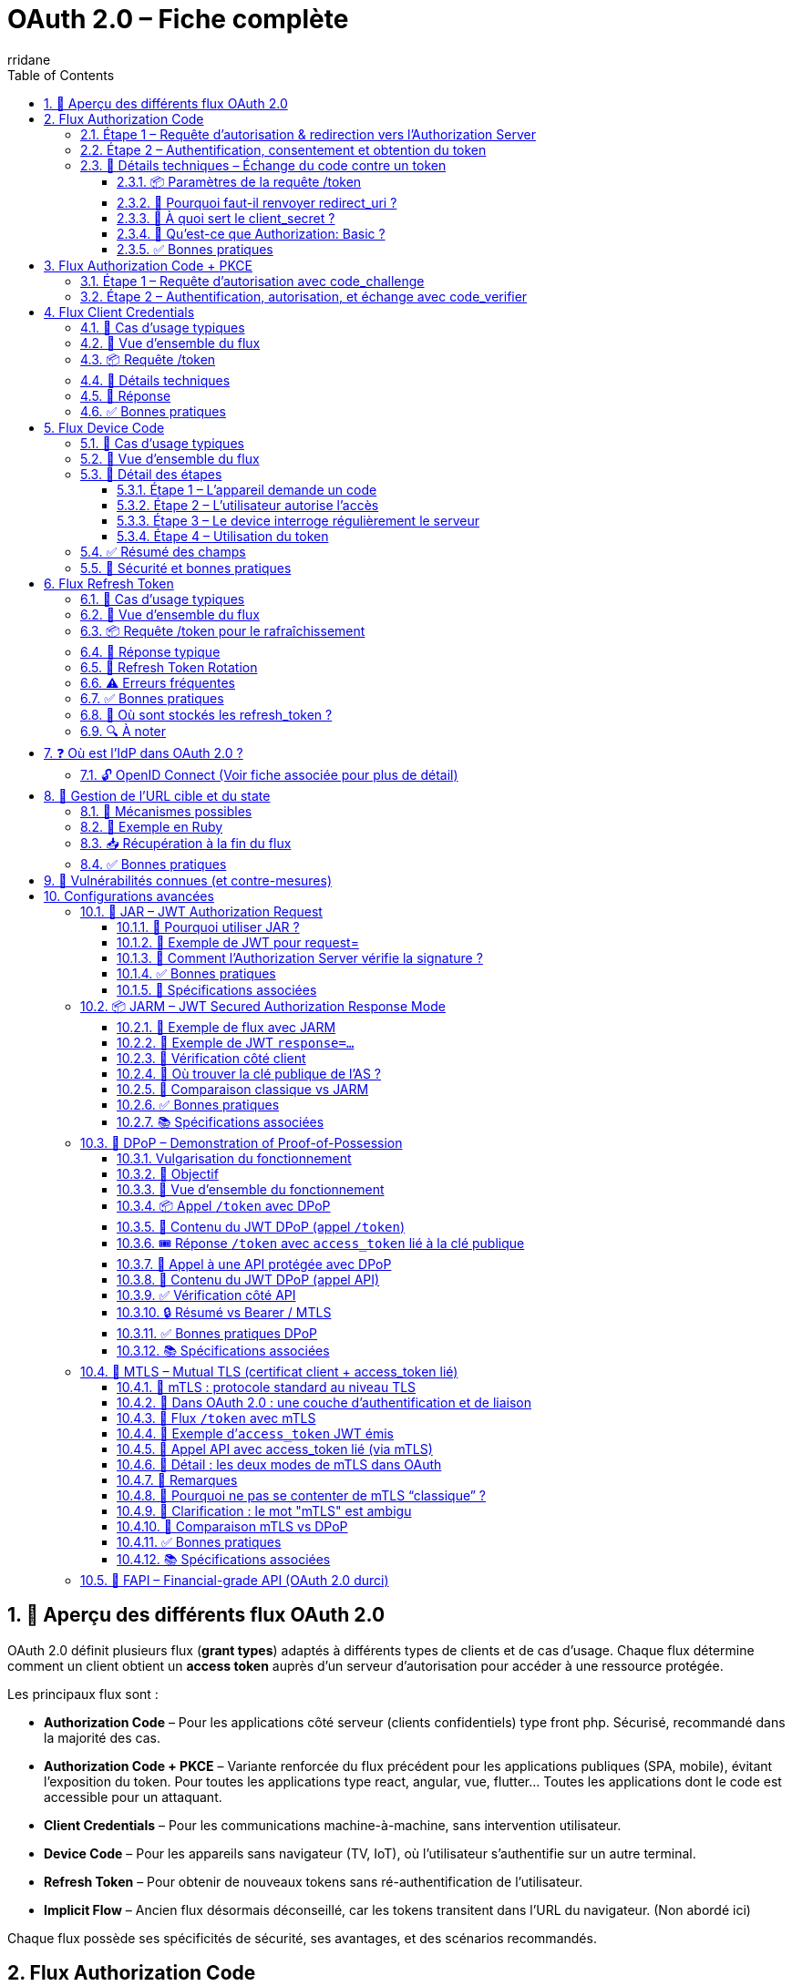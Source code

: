 :author-url: https://github.com/rridane
:author: rridane
:source-highlighter: rouge
:hardbreaks:
:table-caption!:
:toc: left
:toclevels: 3
:numbered:

= OAuth 2.0 – Fiche complète

== 🧩 Aperçu des différents flux OAuth 2.0

OAuth 2.0 définit plusieurs flux (*grant types*) adaptés à différents types de clients et de cas d’usage. Chaque flux détermine comment un client obtient un *access token* auprès d’un serveur d’autorisation pour accéder à une ressource protégée.

Les principaux flux sont :

* *Authorization Code* – Pour les applications côté serveur (clients confidentiels) type front php. Sécurisé, recommandé dans la majorité des cas.
* *Authorization Code + PKCE* – Variante renforcée du flux précédent pour les applications publiques (SPA, mobile), évitant l’exposition du token. Pour toutes les applications type react, angular, vue, flutter... Toutes les applications dont le code est accessible pour un attaquant.
* *Client Credentials* – Pour les communications machine-à-machine, sans intervention utilisateur.
* *Device Code* – Pour les appareils sans navigateur (TV, IoT), où l’utilisateur s’authentifie sur un autre terminal.
* *Refresh Token* – Pour obtenir de nouveaux tokens sans ré-authentification de l’utilisateur.
* *Implicit Flow* – Ancien flux désormais déconseillé, car les tokens transitent dans l’URL du navigateur. (Non abordé ici)

Chaque flux possède ses spécificités de sécurité, ses avantages, et des scénarios recommandés.

== Flux Authorization Code

Le flux Authorization Code est le plus robuste et sécurisé pour les clients confidentiels (serveur back-end). Il est également recommandé pour les clients publics (mobile, SPA) avec PKCE (Voir section suivante).

Le client n’obtient jamais directement le token via le navigateur : il passe par un code d’autorisation échangé ensuite côté serveur contre un access token.

=== Étape 1 – Requête d’autorisation & redirection vers l’Authorization Server

[plantuml]
----
@startuml
actor "Utilisateur" as User
participant "Navigateur"
participant "Client (App Web)" as Client
participant "Authorization Server (AS)" as AS

== Accès initial ==
User -> Navigateur : Accès à une ressource protégée (/photos)
Navigateur -> Client : GET /photos

Client -> Navigateur : Redirection 302 vers AS

note right of Navigateur
Redirection vers :
https://auth.example.com/authorize?
- response_type=code
- client_id=client123
- redirect_uri=https://client.com/callback
- scope=read:photos
- state=xyz123
end note

Navigateur -> AS : GET /authorize avec paramètres

note right of AS
L’AS :
- Identifie le client via client_id
- Vérifie redirect_uri
- Affiche une page de login
end note

AS -> Navigateur : Page HTML avec formulaire de login
@enduml
----

=== Étape 2 – Authentification, consentement et obtention du token

[plantuml]
----
@startuml
actor "Utilisateur" as User
participant "Navigateur"
participant "Client (App Web)" as Client
participant "Authorization Server (AS)" as AS

== Authentification ==
User -> Navigateur : Remplit login / mot de passe
Navigateur -> AS : POST /login avec credentials

AS -> AS : Vérifie les identifiants

== Consentement ==
note right of AS
Affiche une page de consentement :
- Scopes demandés
- Nom du client
- Bouton "Autoriser"
end note

User -> Navigateur : Clique sur "Autoriser"
Navigateur -> AS : POST /consent

== Génération du code ==
note right of AS
L’AS :
- Génère un code unique (ex: abc123)
- Associe code + client_id + utilisateur + scopes
- Stocke en base temporairement
end note

AS -> Navigateur : Redirection 302 vers redirect_uri

note right of Navigateur
Redirection vers :
https://client.com/callback?
- code=abc123
- state=xyz123
end note

Navigateur -> Client : GET /callback?code=abc123&state=xyz123

== Échange de code contre token ==
Client -> AS : POST /token

note right of Client
Body :
- grant_type=authorization_code
- code=abc123
- redirect_uri=https://client.com/callback
- client_id + client_secret (ou header Basic)
end note

AS -> AS : Vérifie code, expiration, client_id

AS -> Client : access_token + refresh_token (JSON)
@enduml
----

=== 🔐 Détails techniques – Échange du code contre un token

L’échange du code d’autorisation contre un access_token s’effectue côté serveur uniquement, via une requête POST du client vers l’Authorization Server.

==== 📦 Paramètres de la requête /token

[source,http]
----
POST /token HTTP/1.1
Host: auth.example.com
Content-Type: application/x-www-form-urlencoded
Authorization: Basic base64(client_id:client_secret)
grant_type=authorization_code&
code=abc123&
redirect_uri=https://client.com/callback
----

Ou, sans en-tête Authorization :
[source,x-www-form-urlencoded]
----
grant_type=authorization_code
&code=abc123
&redirect_uri=https://client.com/callback
&client_id=client123
&client_secret=secret456
----

==== 🔁 Pourquoi faut-il renvoyer redirect_uri ?

Si le redirect_uri a été fourni lors de l'étape /authorize, il doit impérativement être renvoyé à l'étape /token.

Cela permet à l’Authorization Server de valider que la redirection est identique à celle utilisée précédemment. Ce mécanisme protège contre des attaques de substitution ou de redirection malveillante.

==== 🔐 À quoi sert le client_secret ?

Le client_secret est un secret partagé connu uniquement du client et de l’Authorization Server.

    Il est attribué lors de l’enregistrement du client.
    Il permet de prouver que l’appel /token provient bien du client déclaré.

    Il ne doit jamais être exposé dans le navigateur ou des apps mobiles (voir PKCE).

Ce secret est utilisé uniquement par les clients confidentiels (ex : backend d’une webapp ou service serveur-serveur).

==== 🧾 Qu’est-ce que Authorization: Basic ?

OAuth 2.0 permet de transmettre les identifiants client de deux façons :

. En les incluant dans le body (client_id, client_secret)
. Ou via l’en-tête HTTP Authorization: Basic ... (recommandé)

Le format Basic suit la RFC 7617 :
[source,http]
----
Authorization: Basic <base64(client_id:client_secret)>

# Exemple
Authorization: Basic Y2xpZW50MTIzOnNlY3JldDEyMw==
décodé = client123:secret123
----

Cette méthode est plus propre, car :

    conforme aux standards HTTP
    permet d’éviter de logger accidentellement les secrets dans les corps de requêtes

==== ✅ Bonnes pratiques

    Ne jamais exposer le client_secret dans un environnement non sécurisé

    Toujours valider le redirect_uri strictement

    Utiliser l'en-tête Authorization: Basic si possible

    Mettre en place une politique d’expiration courte pour le code

    Activer PKCE pour les clients publics (mobile, SPA)

== Flux Authorization Code + PKCE

PKCE (Proof Key for Code Exchange) a été conçu pour **permettre l’utilisation du flux Authorization Code dans les clients publics (SPA, mobile, desktop)**, c’est-à-dire des applications qui **ne peuvent pas stocker un `client_secret` en toute sécurité**.

Dans le flux classique, un client confidentiel prouve son identité à l’étape `/token` grâce à un `client_secret`. Or, dans un client public, ce secret pourrait être compromis (ex : code accessible, reverse engineering, logs, etc.).

PKCE permet de **remplacer ce `client_secret` par une preuve éphémère**, générée dynamiquement et propre à la session d’authentification, à l’aide de deux éléments :

* `code_verifier` : une chaîne aléatoire secrète, conservée uniquement en mémoire côté client
* `code_challenge` : une empreinte dérivée du `code_verifier`, généralement `base64url(SHA256(code_verifier))`

À l’étape 1, seul le code_challenge est envoyé avec la requête /authorize.
À l’étape 2, le client présente le code_verifier pour prouver qu’il est bien à l’origine de l’étape 1.

Même si un attaquant parvient à intercepter le code (et même le code_challenge), il ne peut pas déduire le code_verifier.

Ce dernier est conservé uniquement en mémoire locale, jamais transmis tant que l’application n’est pas prête à obtenir un token.

PKCE corrige donc **la vulnérabilité principale des clients publics** utilisant le flux Authorization Code sans `client_secret`, en garantissant que seul le client initial peut finaliser l’échange.

=== Étape 1 – Requête d’autorisation avec code_challenge

[plantuml]
----
@startuml
actor "Utilisateur" as User
participant "Navigateur (App SPA/Mobile)" as App
participant "Authorization Server (AS)" as AS

== Génération côté client ==
note right of App
Avant toute redirection :
- Génère un `code_verifier` (chaîne aléatoire)
- Calcule `code_challenge = BASE64URL(SHA256(code_verifier))`
end note

User -> App : Demande une ressource protégée
App -> AS : Redirection vers /authorize

note right of App
GET /authorize?
- response_type=code
- client_id=public123
- redirect_uri=https://app.com/callback
- code_challenge=xyz987
- code_challenge_method=S256
- scope=read:photos openid
- state=abc999
end note

App -> AS : GET /authorize avec code_challenge
AS -> App : Affiche page login / mot de passe
@enduml
----

=== Étape 2 – Authentification, autorisation, et échange avec code_verifier

[plantuml]
----
@startuml
actor "Utilisateur" as User
participant "Navigateur (App SPA/Mobile)" as App
participant "Authorization Server (AS)"

== Authentification ==
User -> App : Saisie identifiants
App -> AS : POST /login (username, password)
AS -> AS : Vérifie l'identité

== Consentement ==
note right of AS
Affiche consentement :
- Scopes demandés
- Client concerné
- Bouton "Autoriser"
end note

User -> App : Autorise les accès
App -> AS : POST /consent

== Redirection avec code ==
note right of AS
L’AS :
- Génère un code unique (auth code)
- L’associe au client + code_challenge + scopes
end note

AS -> App : Redirection 302 vers redirect_uri?code=abc123&state=abc999
App -> App : Extrait le code d'autorisation

== Échange avec code_verifier ==
App -> AS : POST /token

note right of App
POST :
- grant_type=authorization_code
- code=abc123
- redirect_uri=https://app.com/callback
- code_verifier = original string générée
- client_id = public123
(end note)

AS -> AS : Vérifie code + calcule SHA256(code_verifier)

note right of AS
Vérifie que :
SHA256(code_verifier) == code_challenge reçu à l’étape /authorize
end note

AS -> App : Renvoie access_token (+ id_token, refresh_token si OIDC)
@enduml
----

== Flux Client Credentials

Le flux Client Credentials est utilisé lorsqu’une application souhaite accéder à une API en son propre nom, sans utilisateur final.
C’est le cas typique des appels machine-to-machine (M2M), des scripts backend ou des microservices.
Ce flux n’implique aucune redirection, ni interaction utilisateur. La sécurité repose essentiellement sur le fait que le client_secret est considéré en sécurité sur le serveur. Le couple client_id client_secret peut être fourni en paramètre, ou comme lors des flux précédents via le header Authorization ce qui est plus propre.

=== 🔐 Cas d’usage typiques

    Un microservice qui appelle une API centrale

    Un script batch qui consulte un backend

    Une application CLI qui accède à  des métriques, logs, jobs, etc.

    Un service qui veut authentifier sa propre identité pour effectuer des actions automatisées

=== 🧭 Vue d’ensemble du flux

[plantuml]
----
@startuml
participant "Client (Backend Service)" as Client
participant "Authorization Server (AS)" as AS
participant "Resource Server (API)" as API

== Authentification ==
Client -> AS : POST /token

note right of Client
Body :
grant_type=client_credentials
client_id=backend-app
client_secret=s3cr3t
scope=read:logs (optionnel)
end note

AS -> AS : Vérifie client_id + client_secret
AS -> Client : access_token (JSON)

== Appel API ==
Client -> API : GET /resource
note right of Client
Authorization: Bearer <access_token>
end note

API -> Client : Données autorisées
@enduml
----

=== 📦 Requête /token

[source,http]
----
POST /token HTTP/1.1
Host: auth.example.com
Content-Type: application/x-www-form-urlencoded
Authorization: Basic base64(client_id:client_secret)
grant_type=client_credentials
&scope=read:logs

Ou sans en-tête Authorization, dans le corps :
[source,x-www-form-urlencoded]
grant_type=client_credentials
&client_id=backend-app
&client_secret=s3cr3t
&scope=read:logs
----

=== 🔐 Détails techniques

|====
| Élément	| Obligatoire | 	Description
| grant_type	| ✅	 | Toujours client_credentials
| client_id	| ✅	 | Identifiant du client (application)
| client_secret| 	✅	 | Secret partagé enregistré avec le client
| scope	| ❌	 | Optionnel, permissions souhaitées (peut être fixée côté AS)
|====

=== 🔁 Réponse
[source,json]
----
{
"access_token": "eyJhbGciOiJIUzI1NiIsInR...",
"token_type": "Bearer",
"expires_in": 3600,
"scope": "read:logs"
}
----

Le token est généralement un JWT signé, ou un token opaque, selon l’implémentation.

=== ✅ Bonnes pratiques

    Toujours utiliser TLS (HTTPS) entre tous les acteurs

    Appliquer un scope minimal pour chaque client

    Faire expirer les tokens rapidement (expires_in court)

    Utiliser des client_id/secret rotatables

    Auditer les tokens utilisés : fréquence, étendue, logs

    Appliquer le principe du least privilege




== Flux Device Code

Le flux *Device Authorization Grant* (ou *Device Code*) est conçu pour les appareils **dépourvus de navigateur** ou avec **interface utilisateur limitée** (TV, consoles, imprimantes, IoT).
Il délègue l’authentification à un second appareil disposant d’un navigateur.

=== 🔐 Cas d’usage typiques

* Une TV qui affiche un code et demande à l’utilisateur de se rendre sur `example.com/activate`
* Une console de jeu ou imprimante connectée
* Un appareil IoT qui doit accéder à une API avec autorisation utilisateur

=== 🧭 Vue d’ensemble du flux

[plantuml]
----
@startuml
actor "Utilisateur" as User
participant "Device (Appareil)" as Device
participant "Authorization Server (AS)" as AS
participant "Navigateur (sur autre appareil)" as Browser
participant "Resource Server (API)" as API

== 1. Demande de code ==
Device -> AS : POST /device_authorization
note right of Device
Paramètres :
- client_id
- scope
end note

AS -> Device : device_code + user_code + verification_uri
note right of AS
Réponse :
- device_code
- user_code
- verification_uri
- verification_uri_complete
- expires_in
- interval
end note

== 2. L'utilisateur autorise ==
Device -> User : Affiche user_code + URL
User -> Browser : Va sur verification_uri
User -> AS : S’authentifie et saisit le user_code
AS -> User : Demande consentement
User -> AS : Autorise l’accès

== 3. Polling token ==
loop polling
Device -> AS : POST /token
note right of Device
Paramètres :
- grant_type=device_code
- device_code
- client_id
end note

AS -> Device : pending / slow_down / access_token
end loop

== 4. Accès API ==
Device -> API : Authorization: Bearer <access_token>
API -> Device : Données autorisées
@enduml
----

=== 🧪 Détail des étapes

==== Étape 1 – L’appareil demande un code

[source,http]
----
POST /device_authorization
Host: auth.example.com
Content-Type: application/x-www-form-urlencoded

client_id=client123&
scope=read:profile
----

Réponse :

[source,json]
----
{
  "device_code": "abc123xyz",
  "user_code": "XY12-ZZ45",
  "verification_uri": "https://auth.example.com/activate",
  "verification_uri_complete": "https://auth.example.com/activate?user_code=XY12-ZZ45",
  "expires_in": 1800,
  "interval": 5
}
----

==== Étape 2 – L’utilisateur autorise l’accès

L’appareil affiche :
----
Pour continuer, rendez-vous sur : https://auth.example.com/activate
Code : XY12-ZZ45
----


L’utilisateur :

. Ouvre son navigateur sur un autre appareil
. Va sur la `verification_uri`
. S’authentifie (login/mot de passe)
. Saisit le `user_code`
. Accepte les scopes demandés

==== Étape 3 – Le device interroge régulièrement le serveur

[source,http]
----
POST /token
Host: auth.example.com
Content-Type: application/x-www-form-urlencoded

grant_type=urn:ietf:params:oauth:grant-type:device_code&
device_code=abc123xyz&
client_id=client123
----

Réponses possibles :

* `authorization_pending` → l’utilisateur n’a pas encore validé
* `slow_down` → trop de requêtes
* `access_token` → succès

Exemple :

[source,json]
----
{
  "access_token": "eyJhbGciOi...",
  "token_type": "Bearer",
  "expires_in": 3600,
  "scope": "read:profile"
}
----

==== Étape 4 – Utilisation du token

[source,http]
----
GET /me HTTP/1.1
Host: api.example.com
Authorization: Bearer eyJhbGciOi...
----

=== ✅ Résumé des champs

[cols="1,3",options="header"]
|===
| Élément | Description

| client_id | Identifiant de l’appareil ou de l’application
| device_code | Jeton secret côté appareil, utilisé pour le polling
| user_code | Code affiché à l’utilisateur
| verification_uri | URL à visiter pour autoriser l’accès
| access_token | Jeton d’accès final une fois l’autorisation donnée
| interval | Temps (en secondes) à attendre entre deux requêtes de polling
|===

=== 🔐 Sécurité et bonnes pratiques

* Aucun `client_secret` n’est requis
* Le `device_code` expire rapidement (ex : 10-15 min)
* Le polling doit respecter l’`interval` pour éviter un rejet
* L’access_token ne doit pas être stocké durablement sur l’appareil
* L’utilisateur peut annuler ou révoquer l’autorisation



== Flux Refresh Token

Le flux *Refresh Token* permet à un client d’obtenir un nouveau `access_token` **sans interaction utilisateur**, une fois que le token d’origine a expiré.

Ce mécanisme permet :

* d’éviter de redemander une authentification trop fréquente,
* de maintenir des sessions utilisateur actives sur le long terme,
* de ne pas exposer directement les credentials à chaque requête.

Le `refresh_token` est obtenu à l’issue d’un flux principal (généralement Authorization Code ou Device Code) si ce dernier l’autorise.

=== 🔐 Cas d’usage typiques

* Une SPA ou application mobile qui souhaite maintenir une session utilisateur
* Un client confidentiel qui veut renouveler silencieusement ses accès à des API
* Une application web qui renouvelle le `access_token` en arrière-plan

=== 🧭 Vue d’ensemble du flux

.refresh_token avec client sûr
[plantuml]
----
@startuml
actor "Utilisateur" as User
participant "Client (App)" as Client
participant "Authorization Server (AS)" as AS
participant "Resource Server (API)" as API

== 1. Flux initial ==
User -> Client : Authentification initiale (ex: code)
Client -> AS : POST /token
AS -> Client : access_token + refresh_token

== 2. Appel API ==
Client -> API : Authorization: Bearer access_token
API -> Client : Données

== 3. Le token expire ==
note right of Client
access_token expiré (ex: 3600s)
end note

== 4. Rafraîchissement ==
Client -> AS : POST /token
note right of Client
Paramètres :
- grant_type=refresh_token
- refresh_token
- client_id (+ client_secret si confidentiel)
end note

AS -> Client : Nouveau access_token (+ refresh_token si rotation)
@enduml
----

.client publique non sûr (pkce)

[plantuml]
----
@startuml
actor "Utilisateur" as User
participant "Client (SPA – public)" as Client
participant "Authorization Server (AS)" as AS
participant "Resource Server (API)" as API

== 1. Flux initial ==
User -> Client : Authentification initiale (avec PKCE)
Client -> AS : POST /token (code + code_verifier)
AS -> Client : access_token + refresh_token

== 2. Appel API ==
Client -> API : Authorization: Bearer access_token
API -> Client : Données

== 3. Le token expire ==
note right of Client
access_token expiré (ex: 3600s)
end note

== 4. Rafraîchissement ==
Client -> AS : POST /token

note right of Client
Paramètres :
- grant_type=refresh_token
- refresh_token
- client_id
(N.B. : PAS de client_secret)
end note

AS -> Client : Nouveau access_token (+ refresh_token si rotation)
@enduml
----

=== 📦 Requête /token pour le rafraîchissement

[source,http]
----
POST /token HTTP/1.1
Host: auth.example.com
Content-Type: application/x-www-form-urlencoded
Authorization: Basic base64(client_id:client_secret)

grant_type=refresh_token
&refresh_token=def456uvw
----

Ou dans le corps :

[source,x-www-form-urlencoded]
----
grant_type=refresh_token
&client_id=client123
&client_secret=s3cr3t # Si applicable
&refresh_token=def456uvw
----

=== 🔁 Réponse typique

[source,json]
----
{
  "access_token": "eyJhbGciOi...",
  "token_type": "Bearer",
  "expires_in": 3600,
  "scope": "read:profile",
  "refresh_token": "ghi789rst" // optionnel, si rotation activée
}
----

=== 🔄 Refresh Token Rotation

Certains serveurs OAuth (ex: Auth0, Keycloak, Google) activent par défaut une stratégie de **rotation de refresh_token** :

* À chaque appel réussi de `/token`, un nouveau `refresh_token` est fourni
* L’ancien est invalidé
* Empêche le vol ou la réutilisation frauduleuse

Cette rotation permet une meilleure détection d’usage simultané ou de fuite du refresh token.

=== ⚠️ Erreurs fréquentes

[source,json]
----
{
  "error": "invalid_grant",
  "error_description": "Refresh token expired or revoked"
}
----

Autres erreurs possibles :

* `invalid_client` → mauvais client_id/secret
* `invalid_scope` → scope non autorisé
* `unauthorized_client` → ce client n’est pas autorisé à rafraîchir

=== ✅ Bonnes pratiques

* Ne jamais exposer un `refresh_token` dans un navigateur (localStorage, JS)
* Activer la rotation de refresh_token quand possible
* Coupler chaque refresh_token à un seul appareil/session
* Révoquer les refresh_token en cas de logout
* Ne pas donner de durée de vie infinie (ex: 30j max, puis re-auth obligatoire)
* Protéger l’endpoint `/token` contre les brute force

=== 🔐 Où sont stockés les refresh_token ?

[cols="1,3",options="header"]
|===
| Type de client | Recommandation

| Application mobile | Stockage sécurisé (Keychain, Android Keystore)
| WebApp SPA (JS)    | ⚠️ À éviter (ne pas exposer de refresh_token côté client)
| Client confidentiel (backend) | Base de données sécurisée
|===

=== 🔍 À noter

* Le `refresh_token` n’est **jamais envoyé** à une API métier.
* Il n’est utilisé **que** pour obtenir un nouveau `access_token` depuis l’AS.
* Il peut être accompagné ou non d’un nouveau `refresh_token` (rotation ou non).

== ❓ Où est l’IdP dans OAuth 2.0 ?

Il n’y en a pas, car OAuth 2.0 est un protocole d’autorisation, pas d’authentification.

    L’Authorization Server peut faire office d’IdP implicitement,
    Mais OAuth ne fournit pas de garantie sur l’identité de l’utilisateur.

C’est pour cela qu’est né OpenID Connect (OIDC), une surcouche d’authentification sur OAuth 2.0.

=== 🔓 OpenID Connect (Voir fiche associée pour plus de détail)

OpenID Connect introduit la notion d’Identity Provider (IdP) en ajoutant :

    un id_token (JWT signé contenant l’identité de l’utilisateur),

    des endpoints supplémentaires (/.well-known/openid-configuration, /userinfo),

    un scope openid obligatoire.

.OAuth vs OIDC
|===
| Protocole | Token principal | Concerne | Fournit l'identité ? | Présence d’un IdP

| OAuth 2.0 | access_token | Accès à des API | ❌ Non | ❌ Non
| OIDC | id_token + access_token | Authentification + autorisation | ✅ Oui | ✅ Oui
|===

Pour faire simple :

    OAuth → "Puis-je accéder à cette ressource au nom de l’utilisateur ?"

    OIDC → "Qui est cet utilisateur, et puis-je lui faire confiance ?"

== 🔐 Gestion de l’URL cible et du state

Lorsque l’utilisateur tente d’accéder à une ressource protégée (ex : `/photos/1234`), il est redirigé vers le serveur d’autorisation pour authentification. Une fois le flux OAuth terminé, l’application doit rediriger l’utilisateur vers **la ressource initialement demandée**.

Comme le protocole OAuth 2.0 ne fournit pas de mécanisme standard pour transporter cette information (contrairement à SAML avec `RelayState`), c’est au client d’assurer ce lien.

=== 🧭 Mécanismes possibles

1. **Stockage côté serveur** :
Le client génère un identifiant `state` (aléatoire, sécurisé) et associe l’URL initiale à ce `state` dans une session côté serveur (ex : en mémoire ou via Redis).

2. **Encodage direct dans le `state`** :
L’URL cible est encodée directement dans la valeur du `state`, souvent séparée par un délimiteur :

----
state=csrf123___/photos/1234
----

e format permet d’associer protection CSRF et redirection.

=== 🔄 Exemple en Ruby

[source,ruby]
----
state_id = SecureRandom.hex(16)
session[state_id] = {
original_url: "/photos/1234",
created_at: Time.now
}
redirect_to "https://auth.example.com/authorize?state=#{state_id}"
----

=== 📥 Récupération à la fin du flux

Une fois l’utilisateur redirigé vers le client avec `?code=abc123&state=csrf123___/photos/1234`, le client :

. vérifie la partie anti-CSRF (`csrf123`)
. récupère ou décode l’URL d’origine (`/photos/1234`)
. effectue la redirection finale vers la ressource cible

=== ✅ Bonnes pratiques

* Toujours signer et vérifier le paramètre `state` pour prévenir les attaques CSRF.
* Limiter la durée de vie des entrées `state` en session.
* Ne jamais faire confiance à une URL transmise directement par l’utilisateur (ex : paramètre `redirect=` non vérifié).
* Valider systématiquement que l’URL de redirection est interne à l’application.


== 🚨 Vulnérabilités connues (et contre-mesures)

[cols="2,4"]
|===
|Problème |Mitigation

|Interception du code | Toujours échanger le code côté serveur
|CSRF / attaque de session | Utiliser un state robuste et signé
|Redirection externe | Ne jamais autoriser d’URI dynamique, uniquement des valeurs whitelistées
|Token volé | Limiter la durée (expires_in) + rotation des tokens
|===

== Configurations avancées

=== 🔐 JAR – JWT Authorization Request

Le mécanisme *JAR* (JWT Authorization Request) permet d’envoyer une requête `/authorize` encapsulée dans un JWT signé, au lieu de passer tous les paramètres dans l’URL.

[source,http]
----
GET /authorize?request=eyJhbGciOiJSUzI1NiIsImtpZCI6ImtleS0xIn0... (JWT signé)
----

Ce JWT contient tous les paramètres OAuth habituels, comme :
- `client_id`
- `redirect_uri`
- `response_type`
- `scope`
- `state`
- `exp`, `aud`, `iss` (normes JWT)

La signature garantit :
- l’**intégrité** des paramètres (aucune modification possible),
- l’**authenticité** du client,
- la **protection contre les attaques par injection de paramètres** (`redirect_uri`, `scope`, etc.).

==== 📎 Pourquoi utiliser JAR ?

* Les URL `/authorize?...` sont visibles dans le navigateur, interceptables dans des logs, modifiables côté client.
* Avec JAR, toute la requête est encapsulée et signée avec une **clé privée**, que seul le client possède.
* Le serveur d’autorisation valide la signature et **rejette** toute requête falsifiée.

==== 🧾 Exemple de JWT pour request=

Un JWT typique dans JAR pourrait contenir ceci :

.En-tête (header)
[source,json]
----
{
  "alg": "RS256",
  "typ": "JWT",
  "kid": "client-key-1"
}
----

.Payload (claims)
[source,json]
----
{
  "response_type": "code",
  "client_id": "client123",
  "redirect_uri": "https://client.example.com/callback",
  "scope": "openid profile",
  "state": "abcXYZ123",
  "nonce": "n-0S6_WzA2Mj",
  "aud": "https://auth.example.com",
  "iss": "client123",
  "exp": 1710000000
}
----

.Signature
Signée avec la clé privée du client, référencée par `kid`.

Ce JWT est ensuite passé en paramètre :
[source,http]
----
GET /authorize?request=eyJhbGciOi...
----

==== 🔑 Comment l’Authorization Server vérifie la signature ?

Le client doit avoir **déclaré sa clé publique** au préalable. Deux options :

===== 📍 1. Via un `jwks_uri` (JSON Web Key Set URI)

Le client fournit une URL lors de son enregistrement (statique ou dynamique) :

[source,json]
----
{
  "client_id": "client123",
  "jwks_uri": "https://client.example.com/jwks.json"
}
----

Exemple de `jwks.json` publié par le client :

[source,json]
----
{
  "keys": [
    {
      "kty": "RSA",
      "kid": "client-key-1",
      "use": "sig",
      "alg": "RS256",
      "n": "MIIBIjANBgkqhk...",  // clé publique modulaire (base64url)
      "e": "AQAB"
    }
  ]
}
----

===== 📍 2. Ou via `jwks` inline à l’enregistrement

[source,json]
----
{
  "client_id": "client123",
  "jwks": {
    "keys": [ ... ] // même format que ci-dessus
  }
}
----

==== ✅ Bonnes pratiques

* Toujours signer le JWT avec une clé forte (RS256 ou ES256)
* Ne jamais exposer la clé privée dans le navigateur ou mobile
* Lier l’en-tête `kid` à un JWKS public bien exposé
* Utiliser un `exp` court dans le JWT (ex: 5 min)
* Rejeter toute requête `/authorize` non signée en contexte FAPI

==== 📎 Spécifications associées

- RFC 9101 – OAuth 2.0 JWT-Secured Authorization Request (JAR)
- https://openid.net/specs/openid-financial-api-part-2.html (FAPI Advanced Security Profile)

=== 📦 JARM – JWT Secured Authorization Response Mode

JARM (*JWT Secured Authorization Response Mode*) permet à l’Authorization Server de **renvoyer la réponse `/authorize` encapsulée dans un JWT signé**, au lieu de transmettre les paramètres (`code`, `state`, etc.) directement dans l’URL.

Cela renforce la sécurité en assurant :
- l’**intégrité** des données renvoyées,
- l’**authenticité** de l’Authorization Server,
- la **non-altération** du `code`, du `state`, etc.,
- une compatibilité avec la **non-répudiation**.

==== 🧭 Exemple de flux avec JARM

[source,http]
----
GET /authorize?response_mode=jwt
----

Au lieu d’un retour classique :
[source,http]
----
302 Found
Location: https://client.com/callback?code=abc123&state=xyz456
----

L’AS renvoie :
[source,http]
----
302 Found
Location: https://client.com/callback?response=eyJhbGciOiJSUzI1NiIsInR5cCI6IkpXVCJ9...
----

Le client doit ensuite :
. décoder le JWT contenu dans `response=`
. valider la signature avec la **clé publique de l’AS**
. extraire les champs comme `code`, `state`, etc.

==== 🔐 Exemple de JWT `response=...`

.En-tête
[source,json]
----
{
  "alg": "RS256",
  "kid": "as-key-1",
  "typ": "JWT"
}
----

.Payload
[source,json]
----
{
  "iss": "https://auth.example.com",
  "aud": "client123",
  "exp": 1710000000,
  "iat": 1709999400,
  "code": "abc123",
  "state": "xyz456",
  "redirect_uri": "https://client.com/callback"
}
----

.Signature
Signée par l’Authorization Server avec sa clé privée.

==== 🔑 Vérification côté client

Le client doit :
. Vérifier la signature avec la clé publique de l’AS (`jwks_uri` de l’AS)
. Vérifier les claims `iss`, `aud`, `exp`
. Extraire le `code` et le `state` du payload

==== 📎 Où trouver la clé publique de l’AS ?

Comme pour tous les JWT OIDC, l’AS expose sa clé via son fichier de configuration OIDC :

[source,http]
----
GET /.well-known/openid-configuration
----

Extrait typique :
[source,json]
----
{
  "issuer": "https://auth.example.com",
  "jwks_uri": "https://auth.example.com/.well-known/jwks.json"
}
----

Le client récupère les clés :
[source,json]
----
{
  "keys": [
    {
      "kty": "RSA",
      "kid": "as-key-1",
      "alg": "RS256",
      "use": "sig",
      "n": "...",
      "e": "AQAB"
    }
  ]
}
----

==== 📌 Comparaison classique vs JARM

| Élément transmis | Mode classique | Avec JARM |
|------------------|----------------|-----------|
| `code`           | Dans l’URL     | Dans le JWT |
| `state`          | Dans l’URL     | Dans le JWT |
| Signature        | ❌ Non         | ✅ Oui |
| Protection       | ❌ Aucune      | ✅ Signature cryptographique |
| Rejeu ou injection | Possible     | Impossible si bien vérifié |

==== ✅ Bonnes pratiques

* Activer `response_mode=jwt` pour tous les flux sensibles (FAPI)
* Toujours vérifier la signature du JWT (`RS256` ou `ES256`)
* Vérifier `aud`, `iss`, `exp`, `iat`
* Ne jamais traiter un JWT `response=` sans validation stricte

==== 📚 Spécifications associées

* https://openid.net/specs/oauth-v2-jarm.html – OAuth 2.0 JWT-Secured Authorization Response Mode (JARM)
* Utilisé et requis dans le profil `FAPI Advanced Security Profile`

=== 🔐 DPoP – Demonstration of Proof-of-Possession

DPoP (*Demonstration of Proof-of-Possession*) est une extension OAuth 2.0 visant à **protéger les access tokens contre le vol et le rejeu**.

Un token de type `Bearer` peut être volé et réutilisé n’importe où. DPoP introduit une **preuve cryptographique de possession de la clé privée liée au token**, à chaque requête.

Il s’agit d’une solution **légère**, sans certificat (contrairement à MTLS), basée sur la signature d’un JWT transmis dans l’en-tête `DPoP`.

==== Vulgarisation du fonctionnement

Dans chaque access_token on trouve une clé publique, il s'agit tout simplement de celle fournie par le client, lors de la demande de token. Le client peut mettre la clé publique de son choix. La seule condition est que si il utilise cet access_token il doit prouver qu'il détient la clé privée associée. Cela se fait via le champ DPoP, qui contient un jwt signé par la clé privée associée à la clé publique.

Autrement dit, l'utilisateur du token doit prouver qu'il détient la clé privée associée à la clé publique.

==== 🔐 Objectif

Empêcher qu’un `access_token` volé soit utilisable ailleurs.

Avec DPoP :
- Le `access_token` est lié à une **clé publique** (incluse dans `cnf.jwk`)
- Chaque requête API doit inclure une **preuve de possession** : un JWT signé avec la **clé privée**
- Le serveur vérifie que la **clé publique** utilisée pour signer correspond à celle déclarée dans le token

==== 🧭 Vue d’ensemble du fonctionnement


. Le client génère localement une **paire de clés** asymétriques (ex: EC P-256)
. Lors de l’appel `/token`, il envoie un JWT signé dans l’en-tête HTTP `DPoP`, qui contient :
- la **clé publique** dans le champ `jwk` de l’en-tête du JWT
- la méthode HTTP (`htm`)
- l’URL cible (`htu`)
- un `jti` unique
- un timestamp `iat`
- et est **signé avec la clé privée correspondant à la clé publique fournie**
. L’Authorization Server :
- extrait la **clé publique (`jwk`) de l’en-tête du JWT**
- vérifie que la signature est correcte avec cette clé
- **l’inclut dans l’`access_token`** via le champ `cnf.jwk`

. Lors des appels aux APIs, le client :
  - signe chaque requête avec un nouveau JWT DPoP
  - fournit le même `access_token`, précédé du mot-clé `DPoP`
. Le serveur de ressources :
  - vérifie que le JWT est signé avec la même clé publique que celle liée au token
  - rejette les appels dont la clé ne correspond pas ou dont le `jti` a déjà été vu (anti-rejeu)

==== 📦 Appel `/token` avec DPoP

Exemple :

[source,http]
----
POST /token
Host: auth.example.com
Authorization: Basic base64(client_id:client_secret)
Content-Type: application/x-www-form-urlencoded
DPoP: eyJhbGciOiJFUzI1NiIsInR5cCI6ImRwb3Arand0Iiwian... (JWT signé)

grant_type=authorization_code
&code=abc123
&redirect_uri=https://client.com/callback
----

L’en-tête `DPoP` est un JWT signé avec la **clé privée** du client.

==== 📄 Contenu du JWT DPoP (appel `/token`)

.Header :
[source,json]
----
{
  "typ": "dpop+jwt",
  "alg": "ES256",
  "jwk": {
    "kty": "EC",
    "crv": "P-256",
    "x": "f83OJ3D2xF4U2hK2Y7KiGH2V",
    "y": "x_FEzRu9bktM6uZ7RzvJ2HiV"
  }
}
----

.Payload :
[source,json]
----
{
  "htu": "https://auth.example.com/token",
  "htm": "POST",
  "iat": 1723212345,
  "jti": "550e8400-e29b-41d4-a716-446655440000"
}
----

.Signature :
- Faite avec la **clé privée associée au `jwk` ci-dessus**
- Le `jti` est un ID **unique généré par le client**, utilisé pour l’anti-rejeu
- Le `iat` est un timestamp Unix (en secondes)
- Le `htm` (HTTP Method) et `htu` (Target URI) lient la preuve à la requête

==== 🎟️ Réponse `/token` avec `access_token` lié à la clé publique

L’Authorization Server inclut la **clé publique du client** dans le `access_token`, sous le champ `cnf.jwk`.

Exemple de payload JWT :

[source,json]
----
{
  "sub": "user123",
  "iss": "https://auth.example.com",
  "aud": "https://api.example.com",
  "scope": "read:profile",
  "exp": 1723216000,
  "cnf": {
    "jwk": {
      "kty": "EC",
      "crv": "P-256",
      "x": "f83OJ3D2xF4U2hK2Y7KiGH2V",
      "y": "x_FEzRu9bktM6uZ7RzvJ2HiV"
    }
  }
}
----

Ce champ `cnf.jwk` signifie :
→ *"Ce token n’est valide que s’il est présenté avec une preuve de possession de cette clé publique."*

==== 📡 Appel à une API protégée avec DPoP

Exemple :

[source,http]
----
GET /me HTTP/1.1
Host: api.example.com
Authorization: DPoP eyJhbGciOiJIUzI1NiIsInR5cCI6IkpXVCJ9...
DPoP: eyJhbGciOiJFUzI1NiIsInR5cCI6ImRwb3Arand0Iiwian... (JWT signé)
----

* Le champ `Authorization` contient le `access_token`, précédé du mot-clé `DPoP` (et non `Bearer`)
* Le champ `DPoP` contient un **nouveau JWT signé**, généré pour cette requête spécifique

==== 📄 Contenu du JWT DPoP (appel API)

.Header :
[source,json]
----
{
  "typ": "dpop+jwt",
  "alg": "ES256",
  "jwk": { ... même que précédemment ... }
}
----

.Payload :
[source,json]
----
{
  "htu": "https://api.example.com/me",
  "htm": "GET",
  "iat": 1723212450,
  "jti": "7ca3c4a1-b1f3-43a6-9f4f-f9ea38cfcd99"
}
----

==== ✅ Vérification côté API

L’API doit vérifier :

* que le JWT DPoP est bien formé et non expiré
* que le `jwk` dans le header correspond au `cnf.jwk` du token
* que la signature est valide (avec la clé publique)
* que le `htm` et `htu` correspondent à la requête réelle
* que le `jti` n’a jamais été vu (anti-rejeu)

==== 🔒 Résumé vs Bearer / MTLS

|====
| Élément                     | Bearer Token          | DPoP                          | MTLS (Mutual TLS)
| Clé publique liée au token  | ❌ Non                | ✅ Oui (`cnf.jwk`)            | ✅ Oui (certificat TLS)
| Signature de la requête     | ❌ Aucune             | ✅ JWT signé (`DPoP`)         | ✅ Implicite via TLS
| Rejeu du token possible     | ✅ Oui                | ❌ Non (preuve requise)       | ❌ Non
| Complexité déploiement      | ✅ Simple             | ⚠️ Moyenne (gestion clé)      | ❌ Élevée (certificats)
| Usage sur mobile/JS         | ✅ Facile             | ✅ Facile                     | ❌ Difficile
|====

==== ✅ Bonnes pratiques DPoP

* Générer une paire de clés solide (EC P-256 ou RSA 2048)
* Ne jamais exposer la **clé privée**
* Générer un `jti` unique par requête (UUID v4 recommandé)
* Définir un `iat` raisonnablement court (0–5 min de tolérance)
* Côté API, stocker en mémoire les derniers `jti` pour éviter les rejets
* Utiliser HTTPS systématiquement pour tous les échanges
* Refuser les tokens `Bearer` sur les endpoints sensibles

==== 📚 Spécifications associées

* https://datatracker.ietf.org/doc/html/draft-ietf-oauth-dpop
* https://oauth.net/2/dpop/

=== 🔐 MTLS – Mutual TLS (certificat client + access_token lié)

Mutual TLS (*mTLS*) est un **protocole réseau standard**, utilisé pour établir une connexion HTTPS où **le client présente également un certificat X.509**, en plus de celui du serveur.

OAuth 2.0 **réutilise** ce mécanisme TLS pour deux objectifs spécifiques :

. Authentifier le client OAuth via son certificat lors de l’appel `/token`
. Lier l’`access_token` au certificat, pour qu’il **ne puisse être utilisé que par le même client**

Ce mécanisme est défini dans la RFC officielle :
https://tools.ietf.org/html/rfc8705

==== 📎 mTLS : protocole standard au niveau TLS

mTLS est une **fonctionnalité native de TLS**, utilisée dans de nombreux contextes (VPN, bases de données, SI industriels, etc.) :

. Le serveur envoie son certificat TLS
. Il demande un **certificat client** (`CertificateRequest`)
. Le client envoie un **certificat X.509**, signé par une CA
. La session TLS est établie uniquement si le certificat client est **valide et approuvé**

Ce processus est purement réseau, et se produit **avant même l’échange de données HTTP**.

==== 🧭 Dans OAuth 2.0 : une couche d’authentification et de liaison

OAuth 2.0 **détourne mTLS** pour deux usages bien précis :

1. 🔐 **Authentification du client OAuth**
- Le client **présente son certificat** lors du handshake TLS vers `/token`
- Le serveur OAuth (AS) utilise ce certificat pour **identifier et authentifier le `client_id`**

- Deux modes sont possibles :

a. `tls_client_auth` : certificat signé par une CA connue, c'est le full handshake qui valide le certificat
b. `self_signed_tls_client_auth` : certificat auto-signé, mais dont la **clé publique est pré-enregistrée**, c'est l'étape /token qui valide le certificat en comparant la clé publique fournie avec celles enregistrées

2. 🔗 **Liaison de l’`access_token` à ce certificat**
- L’AS extrait l’empreinte SHA-256 du certificat présenté
- Il l’intègre dans le `access_token` (JWT) dans le champ `cnf.x5t#S256`
- Ainsi, **le token ne pourra être utilisé que via mTLS avec ce même certificat**

.tls_client_auth
[plantuml]
----
@startuml
actor "Client OAuth" as Client
participant "Auth Server" as AS
participant "TLS Layer" as TLS

== Connexion TLS mutualisée ==

Client -> TLS : ClientHello (propose mTLS)
TLS -> Client : CertificateRequest
Client -> TLS : Certificat X.509 signé (par CA)
note right of Client
Le client signe un challenge TLS
avec sa clé privée
end note
note right of TLS
Vérifie :
* Validité du CA
* Possession de la clé privée via challenge
end note
TLS -> AS : TLS OK, connexion établie

== Appel /token ==

Client -> AS : POST /token\n(client_id, grant_type, scope)
note right of AS
Compare le certificat reçu avec
celui attendu pour client_id
end note
AS -> AS : Calcule x5t#S256 du certificat
AS -> Client : access_token JWT\n(avec cnf.x5t#S256)
@enduml
----

.self_signed_tls_client_auth
[plantuml]
----
@startuml
actor "Client OAuth" as Client
participant "Auth Server" as AS
participant "TLS Layer" as TLS

== Connexion TLS mutualisée ==

Client -> TLS : ClientHello (propose mTLS)
TLS -> Client : CertificateRequest
Client -> TLS : Certificat X.509 auto-signé
note right of Client
Le client signe un challenge TLS
avec sa clé privée
end note
note right of TLS
Vérifie :
* Possession de la clé privée via challenge
⚠️ Pas de vérification de l’émetteur (auto-signé)
end note
TLS -> AS : TLS OK, connexion établie

== Appel /token ==

Client -> AS : POST /token\n(client_id, grant_type, scope)
note right of AS
Compare la **clé publique** du certificat TLS
avec celle enregistrée pour ce `client_id`
end note
AS -> AS : Calcule x5t#S256 du certificat
AS -> Client : access_token JWT\n(avec cnf.x5t#S256)
@enduml
----

.Récupération du token (identique au deux flux)
[plantuml]
----
@startuml
actor "Client OAuth" as Client
participant "API Server" as API
participant "TLS Layer" as TLS

== Connexion mTLS ==

Client -> TLS : ClientHello (mTLS)
TLS -> Client : CertificateRequest
Client -> TLS : Certificat X.509 (même que /token)
note right of Client
Le client signe un challenge TLS
avec sa clé privée
end note
note right of TLS
Vérifie :
* Validité du CA
* Possession de la clé privée via challenge
end note
TLS -> API : TLS OK, session établie

== Appel API ==

Client -> API : GET /data\nAuthorization: Bearer eyJ...
API -> API : Extrait le certificat de TLS
API -> API : Calcule x5t#S256
API -> API : Compare avec cnf.x5t du token

alt Correspondance OK
  API -> Client : ✅ Donne la ressource
else Mauvaise clé ou token volé
  API -> Client : ❌ 401 Unauthorized
end
@enduml
----


==== 🔄 Flux `/token` avec mTLS

[source,http]
----
POST /token
Host: auth.example.com
Content-Type: application/x-www-form-urlencoded

grant_type=client_credentials
&client_id=backend-app
&scope=read:data
----

✔️ Il n’y a **pas de `client_secret`**
✔️ Le client présente son **certificat X.509** lors du **handshake TLS**
✔️ Dans tous les cas le serveur vérifie à l'aide du challenge la possession de la clé privée
✔️ Dans le cas tls_signed_auth, l'autorité de certification valide la légitimité du certificat, ce qui suffit à l'obtention du token
✔️ Dans le self_signed_tls_client_auth, le handshake tls ne vérifie pas la légitimité du certificat, la clé privée suffit à valider le handshake. L'AS extrait immédiatement après la clé publique du certificat et la compare avec les clés publiques connues et autorisées, si il y a match, le certificat est considéré comme légitime.
✔️ L’AS génère l'emprunte du certificat et délivre un token lié (avec le bon champ cnt.x5t contenant le hash signé du certificat)

==== 🧾 Exemple d’`access_token` JWT émis

[source,json]
----
{
  "sub": "backend-app",
  "aud": "https://api.example.com",
  "exp": 1723216000,
  "scope": "read:data",
  "cnf": {
    "x5t#S256": "FhS7ey5eTxN0GqR5twF7K1v0Vya8lJcvZP9ZT2aPjSo"
  }
}
----

Le champ `cnf.x5t#S256` contient :
- l’empreinte SHA-256 du certificat **présenté à `/token`**
- encodée en base64url (format conforme à JWK Thumbprint)
- calculé comme ceci en accord avec la RFC 7638: thumbprint = base64url(SHA-256(canonicalized certificate))

> Ce token ne pourra être utilisé **qu’avec ce même certificat** dans les appels aux APIs.

==== 📡 Appel API avec access_token lié (via mTLS)

[source,http]
----
GET /me HTTP/1.1
Host: api.example.com
Authorization: Bearer eyJhbGciOiJSUzI1NiIs...
----

✔️ La requête est faite **en HTTPS avec mTLS**
✔️ Le **même certificat client** est présenté que lors de `/token`
✔️ Le serveur API :
- extrait ce certificat de la session TLS
- calcule son empreinte SHA-256
- la compare à `cnf.x5t#S256` dans le JWT

✅ Requête acceptée **uniquement si l’empreinte correspond**

==== 🧩 Détail : les deux modes de mTLS dans OAuth

[cols="1,3a",options="header"]
|===
|Mode |Description

|tls_client_auth
|Certificat client signé par une autorité de certification (CA) connue de l’AS.

    Le client_id est fourni dans la requête /token

    L’AS retrouve la liste de CA autorisées pour ce client

    Le certificat présenté doit être signé par une de ces CA

    Le handshake TLS valide la chaîne de confiance

    L’AS vérifie que le certificat est autorisé pour ce client_id

|self_signed_tls_client_auth
|Certificat auto-signé (pas de CA).

    Le client_id est aussi fourni dans la requête /token

    L’AS a préenregistré la clé publique exacte attendue pour ce client_id

    Lors du handshake, la TLS Layer ne vérifie pas la chaîne de confiance (mode permissif)

    L’AS extrait la clé publique du certificat présenté

    L’AS compare cette clé publique à celle enregistrée pour ce client_id
|===

==== 🧠 Remarques

- 🧾 Le champ `cnf.x5t#S256` est une **empreinte SHA-256** du certificat client
- 🔐 Le certificat **sert à la fois d’identifiant et de preuve de possession**
- ✅ Cela garantit que **seul le client qui possède la clé privée** du certificat peut utiliser le token
- ❌ Même avec le token, un autre client **ne pourra pas l’utiliser** sans ce certificat

==== 🧠 Pourquoi ne pas se contenter de mTLS “classique” ?

Parce que la validation TLS par le serveur HTTP (ex: NGINX, Envoy) ne suffit pas pour :
- garantir que **l’access_token a été émis pour ce certificat**
- **lier le token** à cette identité cryptographique

OAuth a donc défini l’inclusion explicite du `x5t#S256` dans le token, dans la claim `cnf` :
→ cela rend le token inutilisable **sans le certificat**.

==== 📎 Clarification : le mot "mTLS" est ambigu

[NOTE]
====
⚠️ Dans OAuth, le terme “mTLS” est parfois trompeur.

Il ne désigne **pas seulement** l’usage du protocole mTLS (qui est générique),
mais **un ensemble de mécanismes** spécifiques à OAuth :

- Authentification du client OAuth via certificat (au lieu d’un secret)
- Liaison du `access_token` au certificat (via `cnf.x5t#S256`)

Un nom plus explicite aurait pu être :
`mTLS + certificate-bound access tokens`
Mais par usage, on parle simplement de “OAuth mTLS”.
====

==== 🔬 Comparaison mTLS vs DPoP

| Élément                    | DPoP                          | mTLS                               |
|----------------------------|-------------------------------|------------------------------------|
| Objectif principal         | Prouver possession            | Authentifier et lier un token      |
| Preuve envoyée             | JWT signé                     | Certificat client TLS              |
| Lien token ↔ preuve        | `cnf.jwk`                     | `cnf.x5t#S256`                      |
| Certificat requis          | ❌ Non                        | ✅ Oui                             |
| CA ou validation externe   | ❌ Aucune                     | ✅ Chaîne de confiance requise     |
| Token réutilisable ailleurs| ❌ Non                        | ❌ Non                             |
| Déploiement web/mobile     | ✅ Facile                     | ❌ Difficile (certs sur mobile)    |

==== ✅ Bonnes pratiques

* Utiliser une CA interne dédiée à l’écosystème OAuth
* Refuser toute connexion sans certificat client mTLS
* Activer le **token binding** avec `cnf.x5t#S256`
* Mettre en place un mécanisme de **revocation** (CRL ou OCSP)
* Restreindre la validité des certificats (rotation)
* Configurer l’API pour extraire correctement le certificat (via NGINX ou TLS lib)

==== 📚 Spécifications associées

* https://tools.ietf.org/html/rfc8705 – OAuth 2.0 Mutual-TLS Client Authentication and Certificate-Bound Access Tokens
* https://datatracker.ietf.org/doc/html/rfc7523 – JWT Bearer Token Profiles (pour lier l’identité)
* https://datatracker.ietf.org/doc/html/rfc7517 – JSON Web Key (pour `cnf` structure)

=== 🔐 FAPI – Financial-grade API (OAuth 2.0 durci)

FAPI est une *spécification de l’OpenID Foundation* visant à sécuriser les APIs sensibles (finance, santé, identité…).

Elle repose entièrement sur OAuth 2.0, mais impose une *combinaison stricte de mécanismes existants* pour renforcer l’authentification, l’intégrité, la confidentialité et la non-répudiation.

.Exigences de FAPI
[cols="1,4a",options="header"]
|===
|Élément |Rôle

|*PKCE* (RFC 7636)
|Empêche le vol du code d'autorisation

|*JAR* – JWT Authorization Request
|Signature de la requête `/authorize` (intégrité + non-répudiation)

|*JARM* – JWT Authorization Response
|Signature de la réponse à `/authorize` (intégrité + vérifiabilité)

|*mTLS* ou *DPoP*
|Preuve de possession du client + liaison des tokens (`cnf`)

|*Access Token lié au certificat ou JWK*
|Via `cnf.x5t#S256` (mTLS) ou `cnf.jwk` (DPoP)

|*HTTP Message Signing*
|Protection des appels API contre la falsification

|*Scopes strictement limités*
|Principe du moindre privilège renforcé

|*Rotation obligatoire des refresh_token*
|Réduction de l'impact en cas de vol

|*Pas de token réutilisable hors preuve*
|Les tokens liés à un certificat ou une clé privée ne peuvent pas être réutilisés ailleurs
|===

[NOTE]
====
FAPI *n’est pas un nouveau protocole*, mais un *profil de sécurité OAuth 2.0 renforcé*, souvent requis en Open Banking (Royaume-Uni, UE…).
====

📖 https://openid.net/fapi/[Spécification officielle]
